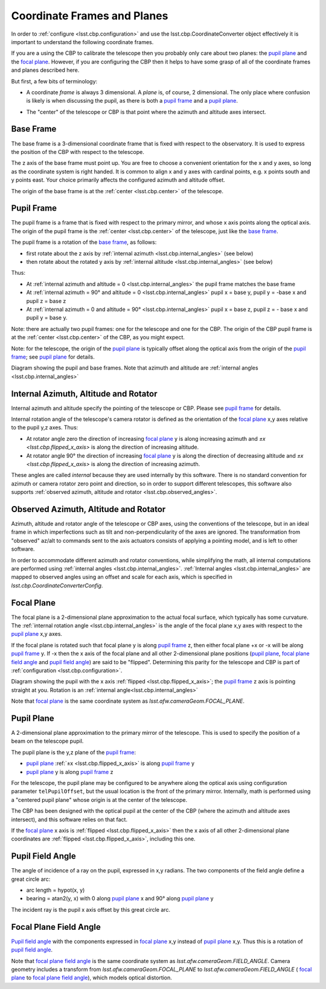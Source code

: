 .. _lsst.cbp.coordinate_frames:

############################
Coordinate Frames and Planes
############################

In order to :ref:`configure <lsst.cbp.configuration>` and use the lsst.cbp.CoordinateConverter object effectively
it is important to understand the following coordinate frames.

If you are a using the CBP to calibrate the telescope then you probably only care about two planes: the `pupil plane`_ and the `focal plane`_.
However, if you are configuring the CBP then it helps to have some grasp of all of the coordinate frames and planes described here.

But first, a few bits of terminology:

- A coordinate *frame* is always 3 dimensional. A *plane* is, of course, 2 dimensional. The only place where confusion is likely is when discussing the pupil, as there is both a `pupil frame`_ and a `pupil plane`_.

.. _lsst.cbp.center:

- The "center" of the telescope or CBP is that point where the azimuth and altitude axes intersect.

.. _lsst.cbp.base_frame:

Base Frame
==========
The base frame is a 3-dimensional coordinate frame that is fixed with respect to the observatory.
It is used to express the position of the CBP with respect to the telescope.

The z axis of the base frame must point up.
You are free to choose a convenient orientation for the x and y axes, so long as the coordinate system is right handed.
It is common to align x and y axes with cardinal points, e.g. x points south and y points east.
Your choice primarily affects the configured azimuth and altitude offset.

The origin of the base frame is at the :ref:`center <lsst.cbp.center>` of the telescope.

.. _lsst.cbp.pupil_frame:

Pupil Frame
===========
The pupil frame is a frame that is fixed with respect to the primary mirror, and whose x axis points along the optical axis.
The origin of the pupil frame is the :ref:`center <lsst.cbp.center>` of the telescope, just like the `base frame`_.

The pupil frame is a rotation of the `base frame`_, as follows:

- first rotate about the z axis by :ref:`internal azimuth <lsst.cbp.internal_angles>` (see below)
- then rotate about the rotated y axis by :ref:`internal altitude <lsst.cbp.internal_angles>` (see below)

Thus:

- At :ref:`internal azimuth and altitude = 0 <lsst.cbp.internal_angles>` the pupil frame matches the base frame
- At :ref:`internal azimuth = 90° and altitude = 0 <lsst.cbp.internal_angles>` pupil x = base y, pupil y = -base x and pupil z = base z
- At :ref:`internal azimuth = 0 and altitude = 90° <lsst.cbp.internal_angles>` pupil x = base z, pupil z = - base x and pupil y = base y.

Note: there are actually two pupil frames: one for the telescope and one for the CBP.
The origin of the CBP pupil frame is at the :ref:`center <lsst.cbp.center>` of the CBP, as you might expect.

Note: for the telescope, the origin of the `pupil plane`_ is typically offset along the optical axis from the origin of the `pupil frame`_; see `pupil plane`_ for details.

.. image:: pupil_frame_daz_dalt.png
    :align: center
    :alt: pupil frame and base frame

Diagram showing the pupil and base frames.
Note that azimuth and altitude are :ref:`internal angles <lsst.cbp.internal_angles>`

.. _lsst.cbp.internal_angles:

Internal Azimuth, Altitude and Rotator
======================================
Internal azimuth and altitude specify the pointing of the telescope or CBP.
Please see `pupil frame`_ for details.

Internal rotation angle of the telescope's camera rotator is defined as the orientation of the `focal plane`_ x,y axes relative to the pupil y,z axes.
Thus:

- At rotator angle zero the direction of increasing `focal plane`_ y is along increasing azimuth and `±x <lsst.cbp.flipped_x_axis>` is along the direction of increasing altitude.
- At rotator angle 90° the direction of increasing `focal plane`_ y is along the direction of decreasing altitude and `±x <lsst.cbp.flipped_x_axis>` is along the direction of increasing azimuth.

These angles are called *internal* because they are used internally by this software.
There is no standard convention for azimuth or camera rotator zero point and direction, so in order to support different telescopes, this software also supports :ref:`observed azimuth, altitude and rotator <lsst.cbp.observed_angles>`.

.. _lsst.cbp.observed_angles:

Observed Azimuth, Altitude and Rotator
======================================
Azimuth, altitude and rotator angle of the telescope or CBP axes, using the conventions of the telescope, but in an ideal frame in which imperfections such as tilt and non-perpendicularity of the axes are ignored.
The transformation from "observed" az/alt to commands sent to the axis actuators consists of applying a pointing model, and is left to other software.

In order to accommodate different azimuth and rotator conventions, while simplifying the math, all internal computations are performed using :ref:`internal angles <lsst.cbp.internal_angles>`.
:ref:`Internal angles <lsst.cbp.internal_angles>` are mapped to observed angles using an offset and scale for each axis,
which is specified in `lsst.cbp.CoordinateConverterConfig`.

.. _lsst.cbp.focal_plane:

Focal Plane
===========
The focal plane is a 2-dimensional plane approximation to the actual focal surface, which typically has some curvature.
The :ref:`internal rotation angle <lsst.cbp.internal_angles>` is the angle of the focal plane x,y axes with respect to the `pupil plane`_ x,y axes.

.. _lsst.cbp.flipped_x_axis:

If the focal plane is rotated such that focal plane y is along `pupil frame`_ z, then either focal plane +x or -x will be along `pupil frame`_ y.
If -x then the x axis of the focal plane and all other 2-dimensional plane positions (`pupil plane`_, `focal plane field angle`_ and `pupil field angle`_) are said to be "flipped".
Determining this parity for the telescope and CBP is part of :ref:`configuration <lsst.cbp.configuration>`.

.. image:: pupil_plane_flipped_x.png
    :align: center
    :alt: pupil frame and focal plane with x axis flipped

Diagram showing the pupil with the x axis :ref:`flipped <lsst.cbp.flipped_x_axis>`; the `pupil frame`_ z axis is pointing straight at you.
Rotation is an :ref:`internal angle<lsst.cbp.internal_angles>`

Note that `focal plane`_ is the same coordinate system as `lsst.afw.cameraGeom.FOCAL_PLANE`.

.. _lsst.cbp.pupil_position:

Pupil Plane
===========
A 2-dimensional plane approximation to the primary mirror of the telescope.
This is used to specify the position of a beam on the telescope pupil.

The pupil plane is the y,z plane of the `pupil frame`_:

- `pupil plane`_ :ref:`±x <lsst.cbp.flipped_x_axis>` is along `pupil frame`_ y
- `pupil plane`_ y is along `pupil frame`_ z

For the telescope, the pupil plane may be configured to be anywhere along the optical axis using configuration parameter ``telPupilOffset``, but the usual location is the front of the primary mirror.
Internally, math is performed using a "centered pupil plane" whose origin is at the center of the telescope.

The CBP has been designed with the optical pupil at the center of the CBP (where the azimuth and altitude axes intersect), and this software relies on that fact.

If the `focal plane`_ x axis is :ref:`flipped <lsst.cbp.flipped_x_axis>` then the x axis of all other 2-dimensional plane coordinates are :ref:`flipped <lsst.cbp.flipped_x_axis>`, including this one.

.. _lsst.cbp.pupil_field_angle:

Pupil Field Angle
=================
The angle of incidence of a ray on the pupil, expressed in x,y radians.
The two components of the field angle define a great circle arc:

- arc length = hypot(x, y)
- bearing = atan2(y, x) with 0 along `pupil plane`_ x and 90° along `pupil plane`_ y

The incident ray is the pupil x axis offset by this great circle arc.

.. _lsst.cbp.focal_plane_field_angle:

Focal Plane Field Angle
=======================
`Pupil field angle`_ with the components expressed in `focal plane`_ x,y instead of `pupil plane`_ x,y.
Thus this is a rotation of `pupil field angle`_.

Note that `focal plane field angle`_ is the same coordinate system as `lsst.afw.cameraGeom.FIELD_ANGLE`.
Camera geometry includes a transform from `lsst.afw.cameraGeom.FOCAL_PLANE` to `lsst.afw.cameraGeom.FIELD_ANGLE` (
`focal plane`_ to `focal plane field angle`_), which models optical distortion.

